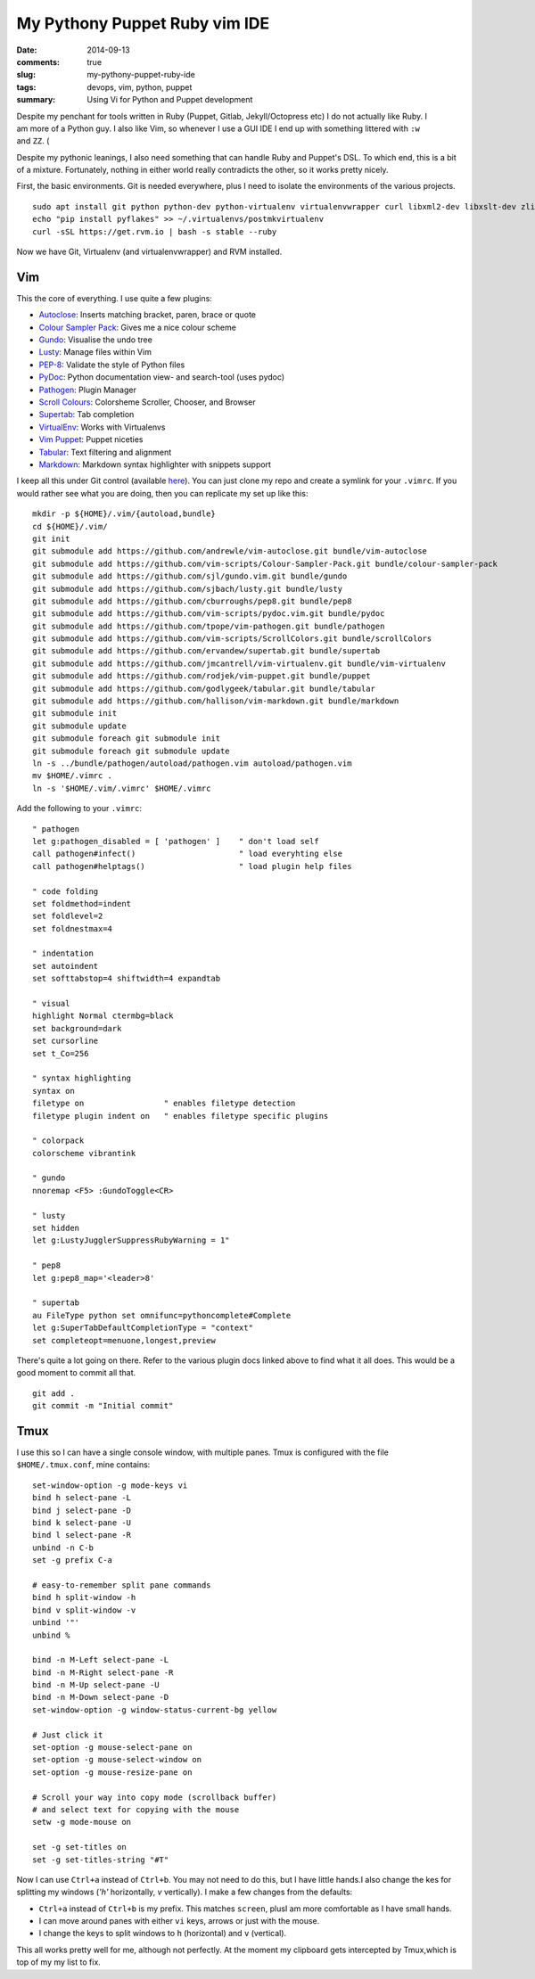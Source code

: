 My Pythony Puppet Ruby vim IDE 
##############################

:date: 2014-09-13
:comments: true
:slug: my-pythony-puppet-ruby-ide
:tags: devops, vim, python, puppet
:summary: Using Vi for Python and Puppet development

.. figure:: {filename}/images/0k24Ambl.png
    :align: right
    :width: 400px

Despite my penchant for tools written in Ruby (Puppet, Gitlab, Jekyll/Octopress
etc) I do not actually like Ruby. I am more of a Python guy. I also like
Vim, so whenever I use a GUI IDE I end up with something littered with
``:w`` and ``ZZ``. (

Despite my pythonic leanings, I also need something that can handle Ruby
and Puppet's DSL. To which end, this is a bit of a mixture. Fortunately,
nothing in either world really contradicts the other, so it works pretty
nicely.

First, the basic environments. Git is needed everywhere, plus I need to
isolate the environments of the various projects.

::

    sudo apt install git python python-dev python-virtualenv virtualenvwrapper curl libxml2-dev libxslt-dev zlib1g-dev ruby-dev
    echo "pip install pyflakes" >> ~/.virtualenvs/postmkvirtualenv
    curl -sSL https://get.rvm.io | bash -s stable --ruby

Now we have Git, Virtualenv (and virtualenvwrapper) and RVM installed.

Vim
===

This the core of everything. I use quite a few plugins:

-  `Autoclose <https://github.com/andrewle/vim-autoclose>`__: Inserts
   matching bracket, paren, brace or quote
-  `Colour Sampler
   Pack <https://github.com/vim-scripts/Colour-Sampler-Pack>`__: Gives
   me a nice colour scheme
-  `Gundo <https://github.com/sjl/gundo.vim>`__: Visualise the undo tree
-  `Lusty <https://github.com/sjbach/lusty>`__: Manage files within Vim
-  `PEP-8 <https://github.com/cburroughs/pep8>`__: Validate the style of
   Python files
-  `PyDoc <https://github.com/vim-scripts/pydoc.vim>`__: Python
   documentation view- and search-tool (uses pydoc)
-  `Pathogen <https://github.com/tpope/vim-pathogen>`__: Plugin Manager
-  `Scroll Colours <https://github.com/vim-scripts/ScrollColors>`__:
   Colorsheme Scroller, Chooser, and Browser
-  `Supertab <https://github.com/ervandew/supertab>`__: Tab completion
-  `VirtualEnv <https://github.com/jmcantrell/vim-virtualenv>`__: Works
   with Virtualenvs
-  `Vim Puppet <https://github.com/rodjek/vim-puppet>`__: Puppet
   niceties
-  `Tabular <https://github.com/godlygeek/tabular>`__: Text filtering
   and alignment
-  `Markdown <https://github.com/hallison/vim-markdown>`__: Markdown
   syntax highlighter with snippets support

I keep all this under Git control (available
`here <https://gitlab.chriscowley.me.uk/chriscowleyunix/vim-configuration>`__).
You can just clone my repo and create a symlink for your ``.vimrc``. If
you would rather see what you are doing, then you can replicate my set
up like this:

::

    mkdir -p ${HOME}/.vim/{autoload,bundle}
    cd ${HOME}/.vim/
    git init
    git submodule add https://github.com/andrewle/vim-autoclose.git bundle/vim-autoclose
    git submodule add https://github.com/vim-scripts/Colour-Sampler-Pack.git bundle/colour-sampler-pack
    git submodule add https://github.com/sjl/gundo.vim.git bundle/gundo
    git submodule add https://github.com/sjbach/lusty.git bundle/lusty
    git submodule add https://github.com/cburroughs/pep8.git bundle/pep8
    git submodule add https://github.com/vim-scripts/pydoc.vim.git bundle/pydoc
    git submodule add https://github.com/tpope/vim-pathogen.git bundle/pathogen
    git submodule add https://github.com/vim-scripts/ScrollColors.git bundle/scrollColors
    git submodule add https://github.com/ervandew/supertab.git bundle/supertab
    git submodule add https://github.com/jmcantrell/vim-virtualenv.git bundle/vim-virtualenv
    git submodule add https://github.com/rodjek/vim-puppet.git bundle/puppet
    git submodule add https://github.com/godlygeek/tabular.git bundle/tabular
    git submodule add https://github.com/hallison/vim-markdown.git bundle/markdown
    git submodule init
    git submodule update
    git submodule foreach git submodule init
    git submodule foreach git submodule update
    ln -s ../bundle/pathogen/autoload/pathogen.vim autoload/pathogen.vim
    mv $HOME/.vimrc .
    ln -s '$HOME/.vim/.vimrc' $HOME/.vimrc

Add the following to your ``.vimrc``:

::

    " pathogen
    let g:pathogen_disabled = [ 'pathogen' ]    " don't load self
    call pathogen#infect()                      " load everyhting else
    call pathogen#helptags()                    " load plugin help files
     
    " code folding
    set foldmethod=indent
    set foldlevel=2
    set foldnestmax=4
      
    " indentation
    set autoindent
    set softtabstop=4 shiftwidth=4 expandtab
       
    " visual
    highlight Normal ctermbg=black
    set background=dark
    set cursorline
    set t_Co=256
        
    " syntax highlighting
    syntax on
    filetype on                 " enables filetype detection
    filetype plugin indent on   " enables filetype specific plugins
         
    " colorpack
    colorscheme vibrantink

    " gundo
    nnoremap <F5> :GundoToggle<CR>

    " lusty
    set hidden
    let g:LustyJugglerSuppressRubyWarning = 1"
            
    " pep8
    let g:pep8_map='<leader>8'
             
    " supertab
    au FileType python set omnifunc=pythoncomplete#Complete
    let g:SuperTabDefaultCompletionType = "context"
    set completeopt=menuone,longest,preview

There's quite a lot going on there. Refer to the various plugin docs
linked above to find what it all does. This would be a good moment to
commit all that.

::

    git add .
    git commit -m "Initial commit"

Tmux
====

I use this so I can have a single console window, with multiple panes.
Tmux is configured with the file ``$HOME/.tmux.conf``, mine contains:

::

    set-window-option -g mode-keys vi
    bind h select-pane -L
    bind j select-pane -D
    bind k select-pane -U
    bind l select-pane -R
    unbind -n C-b
    set -g prefix C-a

    # easy-to-remember split pane commands
    bind h split-window -h
    bind v split-window -v
    unbind '"'
    unbind %

    bind -n M-Left select-pane -L
    bind -n M-Right select-pane -R
    bind -n M-Up select-pane -U
    bind -n M-Down select-pane -D
    set-window-option -g window-status-current-bg yellow

    # Just click it
    set-option -g mouse-select-pane on
    set-option -g mouse-select-window on
    set-option -g mouse-resize-pane on
     
    # Scroll your way into copy mode (scrollback buffer)
    # and select text for copying with the mouse
    setw -g mode-mouse on

    set -g set-titles on
    set -g set-titles-string "#T"

Now I can use ``Ctrl+a`` instead of ``Ctrl+b``. You may not need to do
this, but I have little hands.I also change the kes for splitting my
windows (*'h'* horizontally, *v* vertically). I make a few changes from
the defaults:

-  ``Ctrl+a`` instead of ``Ctrl+b`` is my prefix. This matches
   ``screen``, plusI am more comfortable as I have small hands.
-  I can move around panes with either ``vi`` keys, arrows or just with
   the mouse.
-  I change the keys to split windows to ``h`` (horizontal) and ``v``
   (vertical).

This all works pretty well for me, although not perfectly. At the moment
my clipboard gets intercepted by Tmux,which is top of my my list to fix.
